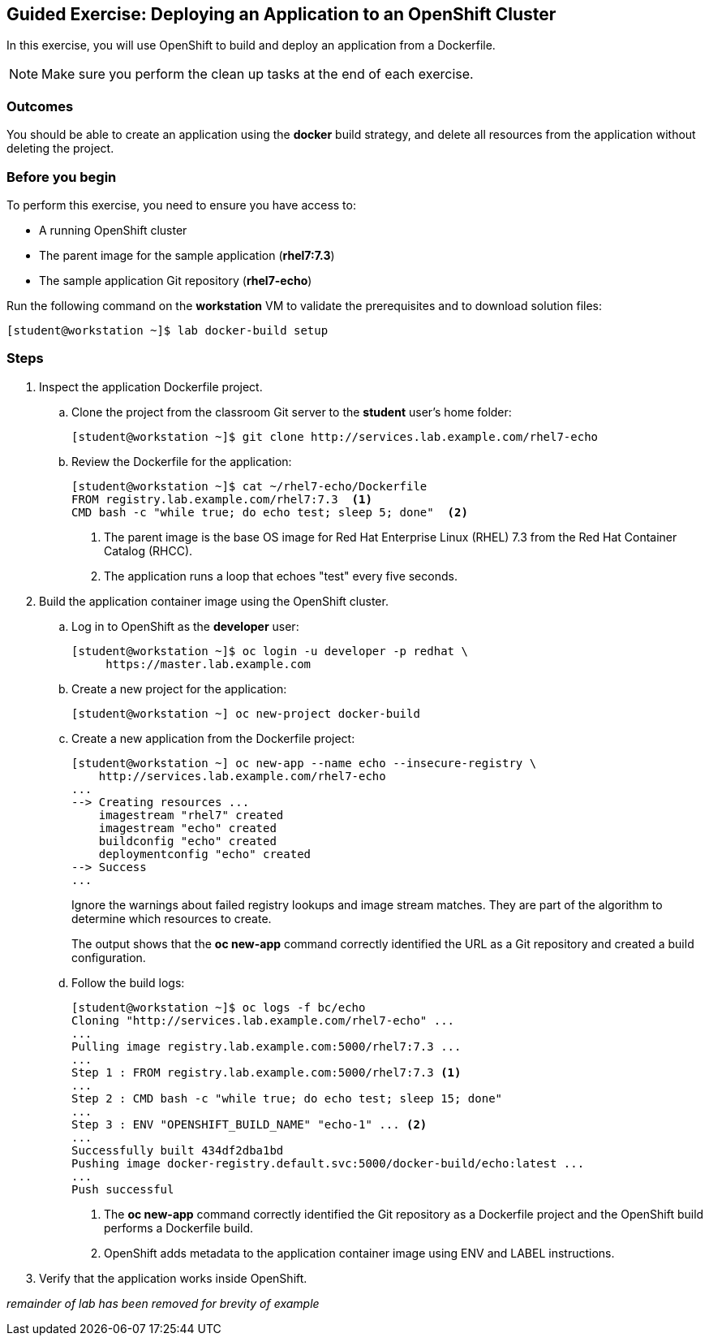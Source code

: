 == Guided Exercise: Deploying an Application to an OpenShift Cluster
In this exercise, you will use OpenShift to build and deploy an application
from a Dockerfile.

NOTE: Make sure you perform the clean up tasks at the end of each exercise.

=== Outcomes
You should be able to create an application using the *docker* build strategy,
and delete all resources from the application without deleting the project.

=== Before you begin
To perform this exercise, you need to ensure you have access to:

* A running OpenShift cluster
* The parent image for the sample application (*rhel7:7.3*)
* The sample application Git repository (*rhel7-echo*)

Run the following command on the *workstation* VM to validate the prerequisites
and to download solution files:
----
[student@workstation ~]$ lab docker-build setup
----

=== Steps
. Inspect the application Dockerfile project.
.. Clone the project from the classroom Git server to the *student* user's home
folder:
+
----
[student@workstation ~]$ git clone http://services.lab.example.com/rhel7-echo
----
.. Review the Dockerfile for the application:
+
----
[student@workstation ~]$ cat ~/rhel7-echo/Dockerfile
FROM registry.lab.example.com/rhel7:7.3  <1>
CMD bash -c "while true; do echo test; sleep 5; done"  <2>
----
+
<1> The parent image is the base OS image for Red Hat Enterprise Linux (RHEL)
7.3 from the Red Hat Container Catalog (RHCC).
<2> The application runs a loop that echoes "test" every five seconds.
. Build the application container image using the OpenShift cluster.
.. Log in to OpenShift as the *developer* user:
+
----
[student@workstation ~]$ oc login -u developer -p redhat \
     https://master.lab.example.com
----
.. Create a new project for the application:
+
----
[student@workstation ~] oc new-project docker-build
----
.. Create a new application from the Dockerfile project:
+
----
[student@workstation ~] oc new-app --name echo --insecure-registry \
    http://services.lab.example.com/rhel7-echo
...
--> Creating resources ...
    imagestream "rhel7" created
    imagestream "echo" created
    buildconfig "echo" created
    deploymentconfig "echo" created
--> Success
...
----
+
Ignore the warnings about failed registry lookups and image stream matches.
They are part of the algorithm to determine which resources to create.
+
The output shows that the *oc new-app* command correctly identified the URL
as a Git repository and created a build configuration.
.. Follow the build logs:
+
----
[student@workstation ~]$ oc logs -f bc/echo
Cloning "http://services.lab.example.com/rhel7-echo" ...
...
Pulling image registry.lab.example.com:5000/rhel7:7.3 ...
...
Step 1 : FROM registry.lab.example.com:5000/rhel7:7.3 <1>
...
Step 2 : CMD bash -c "while true; do echo test; sleep 15; done"
...
Step 3 : ENV "OPENSHIFT_BUILD_NAME" "echo-1" ... <2>
...
Successfully built 434df2dba1bd
Pushing image docker-registry.default.svc:5000/docker-build/echo:latest ...
...
Push successful
----
+
<1> The *oc new-app* command correctly identified the Git repository as a Dockerfile
project and the OpenShift build performs a Dockerfile build.
<2> OpenShift adds metadata to the application container image using ENV and LABEL
instructions.
. Verify that the application works inside OpenShift.

_remainder of lab has been removed for brevity of example_
